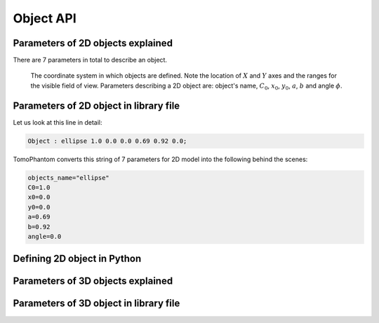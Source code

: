 .. _ref_object_api:

Object API
==========

.. _ref_object_2d:

Parameters of 2D objects explained
----------------------------------

There are 7 parameters in total to describe an object.

.. dropdown:: 1. object's name, type: string

	For 2D phantoms the accepted objects names are :code:`gaussian`, :code:`parabola`, :code:`parabola1`, :code:`ellipse`, :code:`cone` and :code:`rectangle`. See more in the TomoPhantom paper [SX2018]_ for analytical formulae.

.. dropdown:: 1. C0 - intensity level, type: float

	:math:`C_{0}` defines the grayscale intensity level (see :numref:`fig_objects2d_notations`), given as a floating point number. :math:`C_{0}` can be either negative or positive. Objects in the model are concatenated by summation, so one can do a subtraction of objects by defining negative intensities.  

.. _fig_objects2d_notations:
.. figure::  ../_static/api_objects/objects2d_notations.png
    :scale: 50 %
    :alt: Notation for a 2D object

    The coordinate system in which objects are defined. Note the location of :math:`X` and :math:`Y` axes and the ranges for the visible field of view. Parameters describing a 2D object are: object's name, :math:`C_{0}`, :math:`x_{0}`, :math:`y_{0}`, :math:`a`, :math:`b` and angle :math:`\phi`.

.. _ref_object_api2d:

Parameters of 2D object in library file
---------------------------------------

Let us look at this line in detail: 

.. code-block:: text

    Object : ellipse 1.0 0.0 0.0 0.69 0.92 0.0;

TomoPhantom converts this string of 7 parameters for 2D model into the following behind the scenes:

.. code-block:: text

    objects_name="ellipse"
    C0=1.0
    x0=0.0
    y0=0.0
    a=0.69
    b=0.92
    angle=0.0


.. _ref_object_api_python2d:

Defining 2D object in Python
----------------------------



.. _ref_object_3d:

Parameters of 3D objects explained
----------------------------------


.. _ref_object_api3d:

Parameters of 3D object in library file
---------------------------------------

